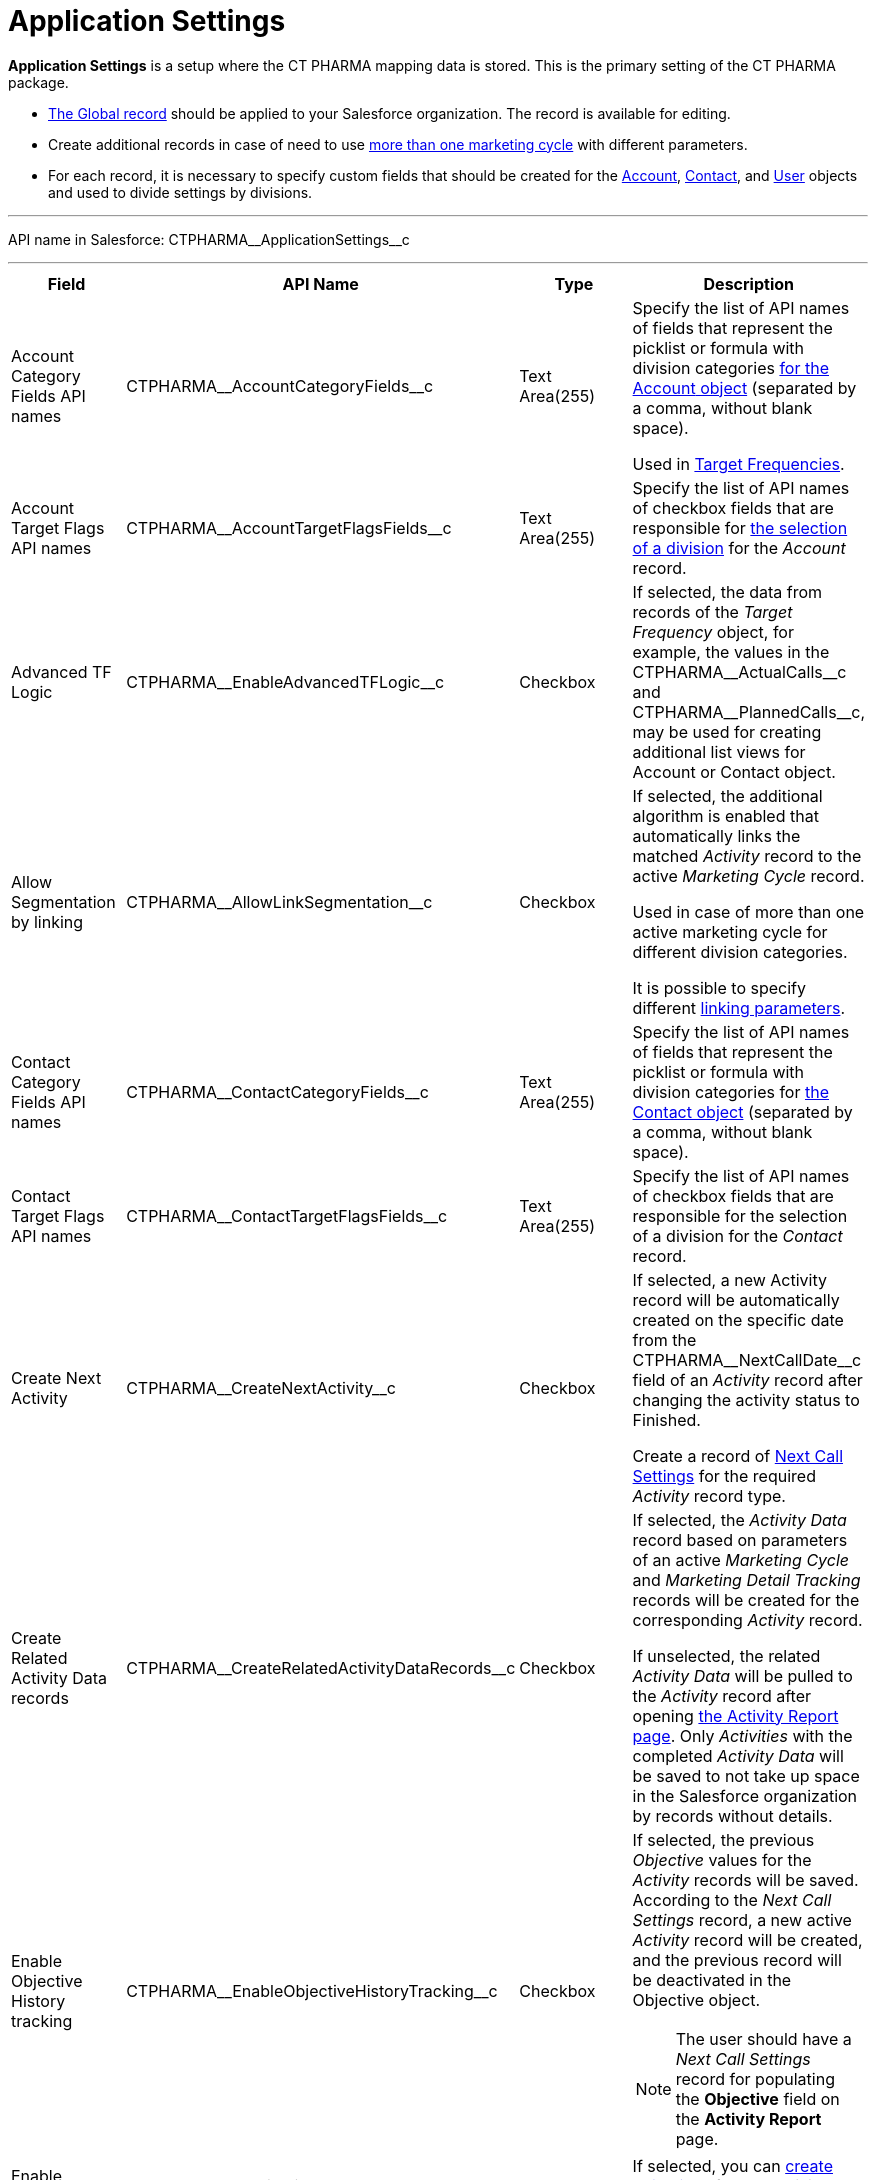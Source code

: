 = Application Settings

*Application Settings* is a setup where the CT PHARMA mapping data is
stored. This is the primary setting of the CT PHARMA package.

* xref:admin-guide/application-settings-management/index.adoc[The Global record] should be applied to your Salesforce organization. The record is available for editing.
* Create additional records in case of need to use xref:admin-guide/targeting-and-marketing-cycle/configuring-targeting-and-marketing-cycles/managing-marketing-cycle/creating-a-marketing-cycle.adoc[more than one marketing cycle] with different parameters.
* For each record, it is necessary to specify custom fields that should
be created for the [.object]#xref:./account-field-reference.adoc[Account],# xref:./contact-field-reference.adoc[Contact], and xref:./user-field-reference.adoc[User] objects and used to divide settings by divisions.

'''''

API name in Salesforce: [.apiobject]#CTPHARMA\__ApplicationSettings__c#

'''''

[width="100%",cols="25%,25%,25%,25%",]
|===
|*Field* |*API Name* |*Type* |*Description*

|Account Category Fields API names
|[.apiobject]#CTPHARMA\__AccountCategoryFields__c# |Text Area(255) |Specify the list of API names of fields that represent the picklist or formula with division categories xref:./account-field-reference.adoc[for the [.object]#Account# object] (separated by a comma, without blank space).

Used in xref:admin-guide/targeting-and-marketing-cycle/configuring-targeting-and-marketing-cycles/index.adoc[Target Frequencies].

|Account Target Flags API names
|[.apiobject]#CTPHARMA\__AccountTargetFlagsFields__c# |Text Area(255)
|Specify the list of API names of checkbox fields that are responsible for xref:./account-field-reference.adoc[the selection of a division] for the _Account_ record.

|Advanced TF Logic |[.apiobject]#CTPHARMA\__EnableAdvancedTFLogic__c#
|Checkbox |If selected, the data from records of the _Target Frequency_ object, for example, the values in the [.apiobject]#CTPHARMA\__ActualCalls__c# and [.apiobject]#CTPHARMA\__PlannedCalls__c#, may be used for creating additional list views for [.object]#Account# or [.object]#Contact# object.

|Allow Segmentation by linking
|[.apiobject]#CTPHARMA\__AllowLinkSegmentation__c# |Checkbox a|
If selected, the additional algorithm is enabled that automatically links the matched _Activity_ record to the active _Marketing Cycle_ record.

Used in case of more than one active marketing cycle for different division categories.

It is possible to specify different xref:admin-guide/targeting-and-marketing-cycle/configuring-targeting-and-marketing-cycles/managing-marketing-cycle/linking-activity.adoc[linking parameters].

|Contact Category Fields API names
|[.apiobject]#CTPHARMA\__ContactCategoryFields__c# |Text Area(255) |Specify the list of API names of fields that represent the picklist or formula with division categories for xref:./contact-field-reference.adoc[the [.object]#Contact# object] (separated by a comma, without blank space).

|Contact Target Flags API names
|[.apiobject]#CTPHARMA\__ContactTargetFlagsFields__c# |Text Area(255)
|Specify the list of API names of checkbox fields that are responsible for the selection of a division for the _Contact_ record.

|Create Next Activity |[.apiobject]#CTPHARMA\__CreateNextActivity__c#
|Checkbox a|
If selected, a new Activity record will be automatically created on the specific date from the [.apiobject]#CTPHARMA\__NextCallDate__c# field of an _Activity_ record after changing the activity status to Finished.

Create a record of xref:admin-guide/pharma-activity-report/configuring-activity-report/activity-layout-settings/1-1-visit/next-call-settings.adoc[Next Call Settings] for the required _Activity_ record type.

|Create Related Activity Data records
|[.apiobject]#CTPHARMA\__CreateRelatedActivityDataRecords__c# |Checkbox |If selected, the _Activity Data_ record based on parameters of an active _Marketing Cycle_ and _Marketing Detail Tracking_ records will be created for the corresponding _Activity_ record.

If unselected, the related _Activity Data_ will be pulled to the _Activity_ record after opening xref:admin-guide/pharma-activity-report/configuring-activity-report/index.adoc[the Activity Report page]. Only _Activities_ with the completed _Activity Data_ will be saved to not take up space in the Salesforce organization by records without details.

|Enable Objective History tracking
|[.apiobject]#CTPHARMA\__EnableObjectiveHistoryTracking__c# |Checkbox a|
If selected, the previous _Objective_ values for the _Activity_ records will be saved. According to the _Next Call Settings_ record, a new active _Activity_ record will be created, and the previous record will be deactivated in the [.object]#Objective# object.

NOTE: The user should have a _Next Call Settings_ record for populating the *Objective* field on the *Activity Report* page.

|Enable Objectives |[.apiobject]#CTPHARMA\__IsObjectivesEnabled__c#
|Checkbox |If selected, you can xref:admin-guide/objectives-management/creating-an-objective.adoc[create objectives] for the _Activity_ records.

|Max days for activity planning
|[.apiobject]#CTPHARMA\__MaxPlanningDays__c# |Number(18,0) a|
Specify the maximum period of marketing cycles.

The value cannot be more than 800 days.

|Objective Tracking Period
|[.apiobject]#CTPHARMA\__ObjectiveTrackingPeriod__c# |Text Area(255) a|
Specify how long to store the history of objectives. The available values:

* month
* quarter
* year
* a marketing cycle

|Read Only Joint Visit Share |[.apiobject]#CTPHARMA\__IsReadOnlyJVShare__c#
|Checkbox |

|Recalculate TF Records |[.apiobject]#CTPHARMA\__EnableTFRecalculate__c#
|Checkbox |If selected, when a new marketing cycle is activated, the active _Target Frequency_ records will be copied and the old and inactive ones will be deactivated.

|Share Activity with Joint Visit Users
|[.apiobject]#CTPHARMA\__IsJointActivityShareEnabled__c# |Checkbox |If selected, access for a representative to view the corresponding _Joint Visit_ record is granted.

|Show Page Headers |[.apiobject]#CTPHARMA\__IsPageHeaderEnabled__c#
|Checkbox |If selected, headers with the standard Salesforce tabs are shown on the xref:admin-guide/calendar-management/legacy-calendar-management/ref-guide/calendar-tab-settings-field-reference.adoc[Calendar] and *Activity Report* pages.
If not selected, the *Calendar* and *Activity Report* pages are open in a full-screen mode.
|===


